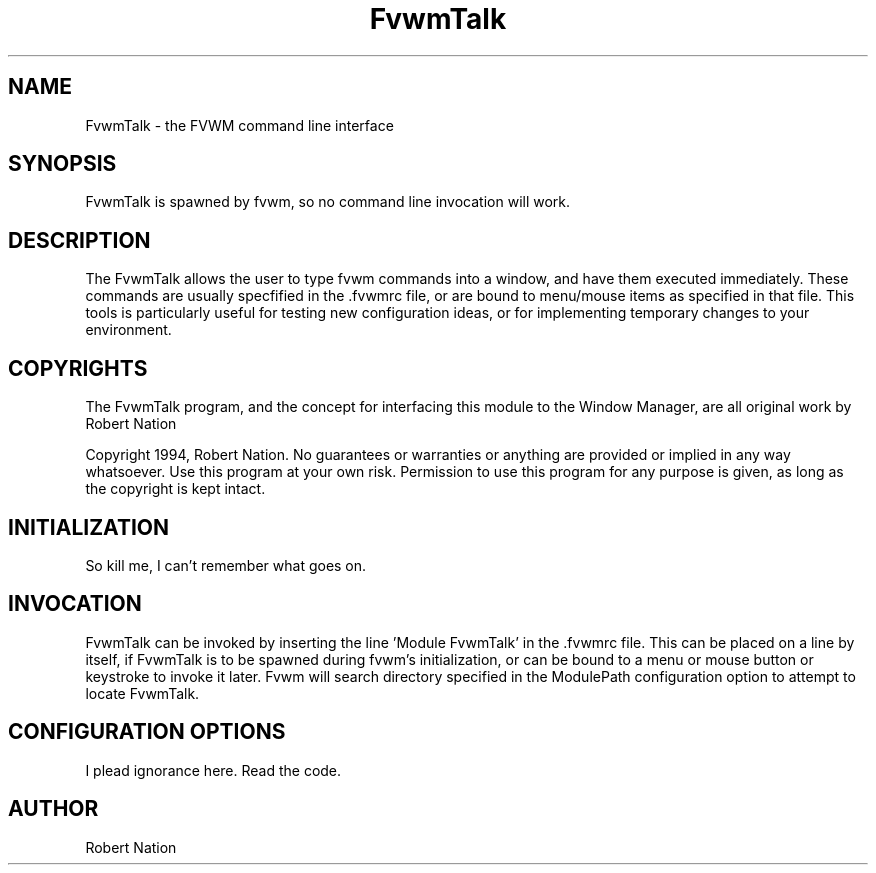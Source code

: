 .\" $OpenBSD: FvwmTalk.1,v 1.2 2004/07/10 20:56:33 matthieu Exp $
.\" t
.\" @(#)FvwmTalk.1	1/12/94
.TH FvwmTalk 1 "Jan 28 1994" 1.20
.UC
.SH NAME
FvwmTalk \- the FVWM command line interface
.SH SYNOPSIS
FvwmTalk is spawned by fvwm, so no command line invocation will work.

.SH DESCRIPTION
The FvwmTalk allows the user to type fvwm commands into a window, and
have them executed immediately. These commands are usually specfified
in the .fvwmrc file, or are bound to menu/mouse items as specified
in that file. This tools is particularly useful for testing new
configuration ideas, or for implementing temporary changes to your
environment.

.SH COPYRIGHTS
The FvwmTalk program, and the concept for
interfacing this module to the Window Manager, are all original work
by Robert Nation

Copyright 1994, Robert Nation. No guarantees or warranties or anything
are provided or implied in any way whatsoever. Use this program at your
own risk. Permission to use this program for any purpose is given,
as long as the copyright is kept intact. 


.SH INITIALIZATION
So kill me, I can't remember what goes on.

.SH INVOCATION
FvwmTalk can be invoked by inserting the line 'Module FvwmTalk' in
the .fvwmrc file. This can be placed on a line by itself, if FvwmTalk
is to be spawned during fvwm's initialization, or can be bound to a
menu or mouse button or keystroke to invoke it later. Fvwm will search
directory specified in the ModulePath configuration option to attempt
to locate FvwmTalk.

.SH CONFIGURATION OPTIONS
I plead ignorance here. Read the code.


.SH AUTHOR
Robert Nation

